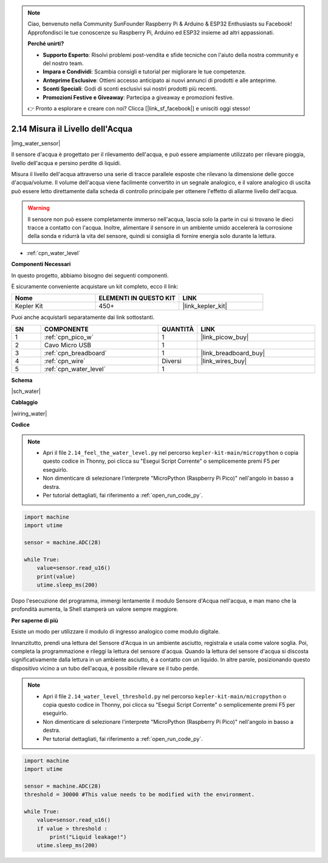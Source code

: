 .. note::

    Ciao, benvenuto nella Community SunFounder Raspberry Pi & Arduino & ESP32 Enthusiasts su Facebook! Approfondisci le tue conoscenze su Raspberry Pi, Arduino ed ESP32 insieme ad altri appassionati.

    **Perché unirti?**

    - **Supporto Esperto**: Risolvi problemi post-vendita e sfide tecniche con l'aiuto della nostra community e del nostro team.
    - **Impara e Condividi**: Scambia consigli e tutorial per migliorare le tue competenze.
    - **Anteprime Esclusive**: Ottieni accesso anticipato ai nuovi annunci di prodotti e alle anteprime.
    - **Sconti Speciali**: Godi di sconti esclusivi sui nostri prodotti più recenti.
    - **Promozioni Festive e Giveaway**: Partecipa a giveaway e promozioni festive.

    👉 Pronto a esplorare e creare con noi? Clicca [|link_sf_facebook|] e unisciti oggi stesso!

.. _py_water:

2.14 Misura il Livello dell'Acqua
=====================================

|img_water_sensor|

Il sensore d'acqua è progettato per il rilevamento dell'acqua, e può essere ampiamente utilizzato per rilevare pioggia, livello dell'acqua e persino perdite di liquidi.

Misura il livello dell'acqua attraverso una serie di tracce parallele esposte che rilevano la dimensione delle gocce d'acqua/volume. Il volume dell'acqua viene facilmente convertito in un segnale analogico, e il valore analogico di uscita può essere letto direttamente dalla scheda di controllo principale per ottenere l'effetto di allarme livello dell'acqua.

.. warning:: 
    
    Il sensore non può essere completamente immerso nell'acqua, lascia solo la parte in cui si trovano le dieci tracce a contatto con l'acqua. Inoltre, alimentare il sensore in un ambiente umido accelererà la corrosione della sonda e ridurrà la vita del sensore, quindi si consiglia di fornire energia solo durante la lettura.

* :ref:`cpn_water_level`

**Componenti Necessari**

In questo progetto, abbiamo bisogno dei seguenti componenti.

È sicuramente conveniente acquistare un kit completo, ecco il link:

.. list-table::
    :widths: 20 20 20
    :header-rows: 1

    *   - Nome	
        - ELEMENTI IN QUESTO KIT
        - LINK
    *   - Kepler Kit	
        - 450+
        - |link_kepler_kit|

Puoi anche acquistarli separatamente dai link sottostanti.

.. list-table::
    :widths: 5 20 5 20
    :header-rows: 1

    *   - SN
        - COMPONENTE	
        - QUANTITÀ
        - LINK

    *   - 1
        - :ref:`cpn_pico_w`
        - 1
        - |link_picow_buy|
    *   - 2
        - Cavo Micro USB
        - 1
        - 
    *   - 3
        - :ref:`cpn_breadboard`
        - 1
        - |link_breadboard_buy|
    *   - 4
        - :ref:`cpn_wire`
        - Diversi
        - |link_wires_buy|
    *   - 5
        - :ref:`cpn_water_level`
        - 1
        - 



**Schema**

|sch_water|


**Cablaggio**

|wiring_water|

**Codice**

.. note::

    * Apri il file ``2.14_feel_the_water_level.py`` nel percorso ``kepler-kit-main/micropython`` o copia questo codice in Thonny, poi clicca su "Esegui Script Corrente" o semplicemente premi F5 per eseguirlo.

    * Non dimenticare di selezionare l'interprete "MicroPython (Raspberry Pi Pico)" nell'angolo in basso a destra.

    * Per tutorial dettagliati, fai riferimento a :ref:`open_run_code_py`.

.. code-block:: python

    import machine
    import utime

    sensor = machine.ADC(28)

    while True:
        value=sensor.read_u16()
        print(value)
        utime.sleep_ms(200)


Dopo l'esecuzione del programma, immergi lentamente il modulo Sensore d'Acqua nell'acqua, e man mano che la profondità aumenta, la Shell stamperà un valore sempre maggiore.

**Per saperne di più**

Esiste un modo per utilizzare il modulo di ingresso analogico come modulo digitale.

Innanzitutto, prendi una lettura del Sensore d'Acqua in un ambiente asciutto, registrala e usala come valore soglia. Poi, completa la programmazione e rileggi la lettura del sensore d'acqua. Quando la lettura del sensore d'acqua si discosta significativamente dalla lettura in un ambiente asciutto, è a contatto con un liquido. In altre parole, posizionando questo dispositivo vicino a un tubo dell'acqua, è possibile rilevare se il tubo perde.


.. note::

    * Apri il file ``2.14_water_level_threshold.py`` nel percorso ``kepler-kit-main/micropython`` o copia questo codice in Thonny, poi clicca su "Esegui Script Corrente" o semplicemente premi F5 per eseguirlo.

    * Non dimenticare di selezionare l'interprete "MicroPython (Raspberry Pi Pico)" nell'angolo in basso a destra.

    * Per tutorial dettagliati, fai riferimento a :ref:`open_run_code_py`.

.. code-block:: python

    import machine
    import utime

    sensor = machine.ADC(28)
    threshold = 30000 #This value needs to be modified with the environment.

    while True:
        value=sensor.read_u16()
        if value > threshold :
            print("Liquid leakage!")
        utime.sleep_ms(200)
